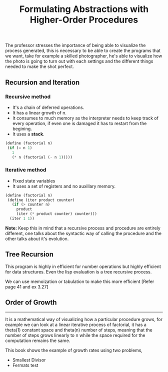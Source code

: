 #+Title: Formulating Abstractions with Higher-Order Procedures

The professor stresses the importance of being able to visualize the
process generated, this is necessary to be able to create the programs
that we want, take for example a skilled photographer, he's able to visualize how the photo is going to turn out with each settings and the
different things needed to make the shot perfect.

** Recursion and Iteration
*** *Recursive method*
+ It's a chain of deferred operations.
+ It has a linear growth of n.
+ It consumes to much memory as the interpreter needs
  to keep track of every operation, if even one is damaged
  it has to restart from the begining.
+ It uses a *stack*.
 
[[file:./images/recursion.png]]

#+begin_src scheme :tangle ../src/examples/recursion-and-iteration.scm 
(define (factorial n)
 (if (= n 1)
   1
   (* n (factorial (- n 1))))) 
#+end_src

*** *Iterative method*
+ Fixed state variables
+ It uses a set of registers and no auxillary memory.

[[file:./images/iteration-method.png]]

#+begin_src scheme :tangle ../src/examples/recursion-and-iteration.scm 
  (define (factorial n)
   (define (iter product counter)
     (if (> counter n)
       product
       (iter (* product counter) counter)))
    (iter 1 1))
#+end_src


*Note:* Keep this in mind that a recursive process and procedure are
entirely different, one talks about the syntactic way of calling
the procedure and the other talks about it's evolution.

** Tree Recursion
[[file:./images/tree-recursive.png]]

This program is highly in efficient for number operations but
highly efficient for data structures. 
Even the lisp evaluation is a tree recursive process.

We can use memoization or tabulation to make this more efficient
[Refer page 41 and ex 3.27]

** Order of Growth
-----
It is a mathematical way of visualizing how a particular procedure grows, for example we can look at a linear iterative process of factorial, it has a theta(1) constant space and theta(n) number of steps, meaning that the number of steps grows linearly to n while the space required for the computation remains the same.

This book shows the example of growth rates using two problems,
+ Smallest Divisor
+ Fermats test

